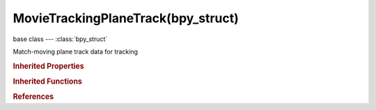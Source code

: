 MovieTrackingPlaneTrack(bpy_struct)
===================================

.. module:: bpy.types

base class --- :class:`bpy_struct`

.. class:: MovieTrackingPlaneTrack(bpy_struct)

   Match-moving plane track data for tracking

   .. attribute:: image

      Image displayed in the track during editing in clip editor

      :type: :class:`Image`

   .. attribute:: image_opacity

      Opacity of the image

      :type: float in [0, 1], default 0.0

   .. data:: markers

      Collection of markers in track

      :type: :class:`MovieTrackingPlaneMarkers` :class:`bpy_prop_collection` of :class:`MovieTrackingPlaneMarker`, (readonly)

   .. attribute:: name

      Unique name of track

      :type: string, default "", (never None)

   .. attribute:: select

      Plane track is selected

      :type: boolean, default False

   .. attribute:: use_auto_keying

      Automatic keyframe insertion when moving plane corners

      :type: boolean, default False

   .. classmethod:: bl_rna_get_subclass(id, default=None)
   
      :arg id: The RNA type identifier.
      :type id: string
      :return: The RNA type or default when not found.
      :rtype: :class:`bpy.types.Struct` subclass


   .. classmethod:: bl_rna_get_subclass_py(id, default=None)
   
      :arg id: The RNA type identifier.
      :type id: string
      :return: The class or default when not found.
      :rtype: type


.. rubric:: Inherited Properties

.. hlist::
   :columns: 2

   * :class:`bpy_struct.id_data`

.. rubric:: Inherited Functions

.. hlist::
   :columns: 2

   * :class:`bpy_struct.as_pointer`
   * :class:`bpy_struct.driver_add`
   * :class:`bpy_struct.driver_remove`
   * :class:`bpy_struct.get`
   * :class:`bpy_struct.is_property_hidden`
   * :class:`bpy_struct.is_property_readonly`
   * :class:`bpy_struct.is_property_set`
   * :class:`bpy_struct.items`
   * :class:`bpy_struct.keyframe_delete`
   * :class:`bpy_struct.keyframe_insert`
   * :class:`bpy_struct.keys`
   * :class:`bpy_struct.path_from_id`
   * :class:`bpy_struct.path_resolve`
   * :class:`bpy_struct.property_unset`
   * :class:`bpy_struct.type_recast`
   * :class:`bpy_struct.values`

.. rubric:: References

.. hlist::
   :columns: 2

   * :class:`MovieTracking.plane_tracks`
   * :class:`MovieTrackingObject.plane_tracks`
   * :class:`MovieTrackingPlaneTracks.active`


